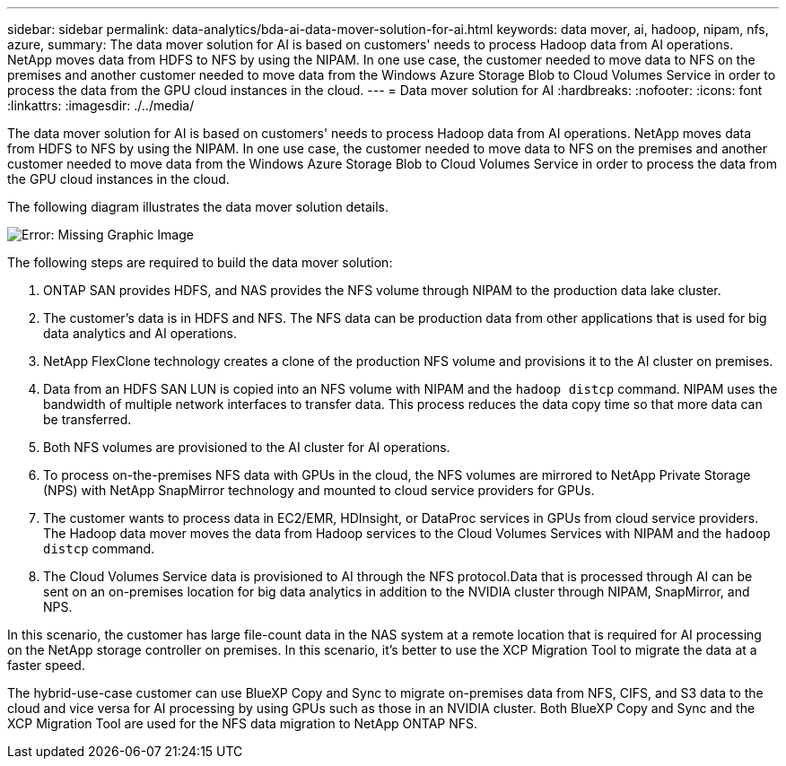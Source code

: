 ---
sidebar: sidebar
permalink: data-analytics/bda-ai-data-mover-solution-for-ai.html
keywords: data mover, ai, hadoop, nipam, nfs, azure,
summary: The data mover solution for AI is based on customers' needs to process Hadoop data from AI operations. NetApp moves data from HDFS to NFS by using the NIPAM. In one use case, the customer needed to move data to NFS on the premises and another customer needed to move data from the Windows Azure Storage Blob to Cloud Volumes Service in order to process the data from the GPU cloud instances in the cloud.
---
= Data mover solution for AI
:hardbreaks:
:nofooter:
:icons: font
:linkattrs:
:imagesdir: ./../media/

//
// This file was created with NDAC Version 2.0 (August 17, 2020)
//
// 2022-02-03 19:40:46.785166
//

[.lead]
The data mover solution for AI is based on customers' needs to process Hadoop data from AI operations. NetApp moves data from HDFS to NFS by using the NIPAM. In one use case, the customer needed to move data to NFS on the premises and another customer needed to move data from the Windows Azure Storage Blob to Cloud Volumes Service in order to process the data from the GPU cloud instances in the cloud.

The following diagram illustrates the data mover solution details.

image:bda-ai-image4.png[Error: Missing Graphic Image]

The following steps are required to build the data mover solution:

. ONTAP SAN provides HDFS, and NAS provides the NFS volume through NIPAM to the production data lake cluster.
. The customer’s data is in HDFS and NFS. The NFS data can be production data from other applications that is used for big data analytics and AI operations.
. NetApp FlexClone technology creates a clone of the production NFS volume and provisions it to the AI cluster on premises.
. Data from an HDFS SAN LUN is copied into an NFS volume with NIPAM and the `hadoop distcp` command. NIPAM uses the bandwidth of multiple network interfaces to transfer data. This process reduces the data copy time so that more data can be transferred.
. Both NFS volumes are provisioned to the AI cluster for AI operations.
. To process on-the-premises NFS data with GPUs in the cloud, the NFS volumes are mirrored to NetApp Private Storage (NPS) with NetApp SnapMirror technology and mounted to cloud service providers for GPUs.
. The customer wants to process data in EC2/EMR,  HDInsight, or DataProc services in GPUs from cloud service providers. The Hadoop data mover moves the data from Hadoop services to the Cloud Volumes Services with NIPAM and the `hadoop distcp` command.
. The Cloud Volumes Service data is provisioned to AI through the NFS protocol.Data that is processed through AI can be sent on an on-premises location for big data analytics in addition to the NVIDIA cluster through NIPAM, SnapMirror, and NPS.

In this scenario, the customer has large file-count data in the NAS system at a remote location that is required for AI processing on the NetApp storage controller on premises. In this scenario, it’s better to use the XCP Migration Tool to migrate the data at a faster speed.

The hybrid-use-case customer can use BlueXP Copy and Sync to migrate on-premises data from NFS, CIFS, and S3 data to the cloud and vice versa for AI processing by using GPUs such as those in an NVIDIA cluster. Both BlueXP Copy and Sync and the XCP Migration Tool are used for the NFS data migration to NetApp ONTAP NFS.

